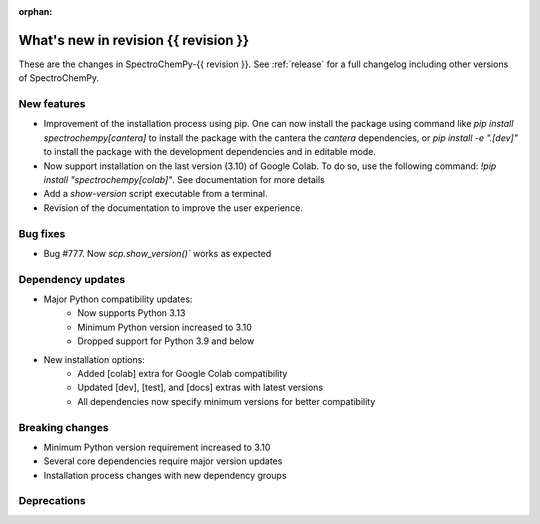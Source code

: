 :orphan:

What's new in revision {{ revision }}
---------------------------------------------------------------------------------------

These are the changes in SpectroChemPy-{{ revision }}.
See :ref:`release` for a full changelog including other versions of SpectroChemPy.

..
   Do not remove the ``revision`` marker. It will be replaced during doc building.
   Also do not delete the section titles.
   Add your list of changes between (Add here) and (section) comments
   keeping a blank line before and after this list.


.. section

New features
~~~~~~~~~~~~
.. Add here new public features (do not delete this comment)

* Improvement of the installation process using pip.
  One can now install the package using command
  like `pip install spectrochempy[cantera]` to install the package with the cantera
  the `cantera` dependencies,
  or `pip install -e ".[dev]"` to install the package with the
  development dependencies and in editable mode.
* Now support installation on the last version (3.10) of Google Colab. To do so, use the following command:
  `!pip install "spectrochempy[colab]"`. See documentation for more details
* Add a `show-version` script executable from a terminal.
* Revision of the documentation to improve the user experience.

.. section

Bug fixes
~~~~~~~~~
.. Add here new bug fixes (do not delete this comment)

* Bug #777. Now `scp.show_version()`` works as expected

.. section

Dependency updates
~~~~~~~~~~~~~~~~~~
.. Add here new dependency updates (do not delete this comment)

* Major Python compatibility updates:
    - Now supports Python 3.13
    - Minimum Python version increased to 3.10
    - Dropped support for Python 3.9 and below

* New installation options:
    - Added [colab] extra for Google Colab compatibility
    - Updated [dev], [test], and [docs] extras with latest versions
    - All dependencies now specify minimum versions for better compatibility

.. section

Breaking changes
~~~~~~~~~~~~~~~~
.. Add here new breaking changes (do not delete this comment)

* Minimum Python version requirement increased to 3.10
* Several core dependencies require major version updates
* Installation process changes with new dependency groups

.. section

Deprecations
~~~~~~~~~~~~
.. Add here new deprecations (do not delete this comment)
